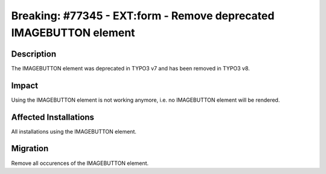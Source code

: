 ===================================================================
Breaking: #77345 - EXT:form - Remove deprecated IMAGEBUTTON element
===================================================================

Description
===========

The IMAGEBUTTON element was deprecated in TYPO3 v7 and has been removed in TYPO3 v8.


Impact
======

Using the IMAGEBUTTON element is not working anymore, i.e. no IMAGEBUTTON element will be rendered.


Affected Installations
======================

All installations using the IMAGEBUTTON element.


Migration
=========

Remove all occurences of the IMAGEBUTTON element.
